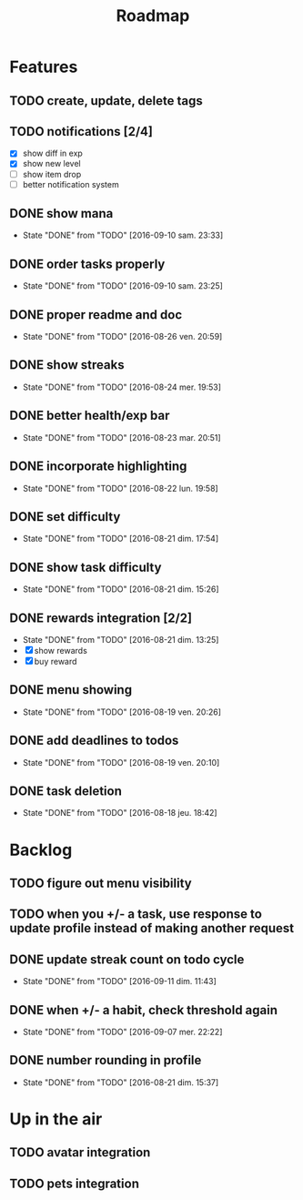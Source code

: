#+TITLE: Roadmap

* Features
** TODO create, update, delete tags
** TODO notifications [2/4]
   - [X] show diff in exp
   - [X] show new level
   - [ ] show item drop
   - [ ] better notification system

** DONE show mana
   - State "DONE"       from "TODO"       [2016-09-10 sam. 23:33]
** DONE order tasks properly
   - State "DONE"       from "TODO"       [2016-09-10 sam. 23:25]
** DONE proper readme and doc
   - State "DONE"       from "TODO"       [2016-08-26 ven. 20:59]
** DONE show streaks
   - State "DONE"       from "TODO"       [2016-08-24 mer. 19:53]
** DONE better health/exp bar
   - State "DONE"       from "TODO"       [2016-08-23 mar. 20:51]
** DONE incorporate highlighting
   - State "DONE"       from "TODO"       [2016-08-22 lun. 19:58]
** DONE set difficulty
   - State "DONE"       from "TODO"       [2016-08-21 dim. 17:54]
** DONE show task difficulty
   - State "DONE"       from "TODO"       [2016-08-21 dim. 15:26]
** DONE rewards integration [2/2]
   - State "DONE"       from "TODO"       [2016-08-21 dim. 13:25]
   - [X] show rewards
   - [X] buy reward
** DONE menu showing
   - State "DONE"       from "TODO"       [2016-08-19 ven. 20:26]
** DONE add deadlines to todos
   - State "DONE"       from "TODO"       [2016-08-19 ven. 20:10]
** DONE task deletion
   - State "DONE"       from "TODO"       [2016-08-18 jeu. 18:42]

* Backlog
** TODO figure out menu visibility
** TODO when you +/- a task, use response to update profile instead of making another request

** DONE update streak count on todo cycle
   - State "DONE"       from "TODO"       [2016-09-11 dim. 11:43]
** DONE when +/- a habit, check threshold again
   - State "DONE"       from "TODO"       [2016-09-07 mer. 22:22]
** DONE number rounding in profile
   - State "DONE"       from "TODO"       [2016-08-21 dim. 15:37]

* Up in the air
** TODO avatar integration
** TODO pets integration

